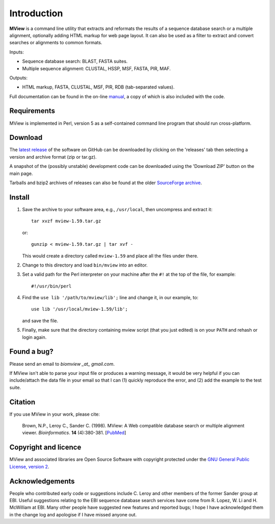 Introduction
============

**MView** is a command line utility that extracts and reformats the results of
a sequence database search or a multiple alignment, optionally adding HTML
markup for web page layout. It can also be used as a filter to extract and
convert searches or alignments to common formats.

Inputs:

- Sequence database search: BLAST, FASTA suites.
- Multiple sequence alignment: CLUSTAL, HSSP, MSF, FASTA, PIR, MAF.

Outputs:

- HTML markup, FASTA, CLUSTAL, MSF, PIR, RDB (tab-separated values).

Full documentation can be found in the on-line `manual`_, a copy of which is
also included with the code.

.. _manual:  https://desmid.github.io/mview/


Requirements
^^^^^^^^^^^^

MView is implemented in Perl, version 5 as a self-contained command line
program that should run cross-platform.


Download
^^^^^^^^

The `latest release`_ of the software on GitHub can be downloaded by clicking
on the 'releases' tab then selecting a version and archive format (zip or
tar.gz).

A snapshot of the (possibly unstable) development code can be downloaded using
the 'Download ZIP' button on the main page.

Tarballs and bzip2 archives of releases can also be found at the older
`SourceForge archive`_.

.. _latest release:       https://github.com/desmid/mview
.. _SourceForge archive:  http://sourceforge.net/projects/bio-mview/


Install
^^^^^^^

1. Save the archive to your software area, e.g., ``/usr/local``, then uncompress
   and extract it::
 
     tar xvzf mview-1.59.tar.gz

   or::

     gunzip < mview-1.59.tar.gz | tar xvf -

   This would create a directory called ``mview-1.59`` and place all the files
   under there.

2. Change to this directory and load ``bin/mview`` into an editor.

3. Set a valid path for the Perl interpreter on your machine after the ``#!``
   at the top of the file, for example::

     #!/usr/bin/perl

4. Find the ``use lib '/path/to/mview/lib';`` line and change it, in our
   example, to::

     use lib '/usr/local/mview-1.59/lib';

   and save the file.

5. Finally, make sure that the directory containing mview script (that you
   just edited) is on your ``PATH`` and rehash or login again.


Found a bug?
^^^^^^^^^^^^

Please send an email to *biomview _at_ gmail.com*.

If MView isn't able to parse your input file or produces a warning message, it
would be very helpful if you can include/attach the data file in your email so
that I can (1) quickly reproduce the error, and (2) add the example to the
test suite.


Citation
^^^^^^^^

If you use MView in your work, please cite:

    Brown, N.P., Leroy C., Sander C. (1998). MView: A Web compatible database
    search or multiple alignment viewer. *Bioinformatics*. **14** (4):380-381.
    [`PubMed <http://www.ncbi.nlm.nih.gov/pubmed/9632837?dopt=Abstract>`_]


Copyright and licence
^^^^^^^^^^^^^^^^^^^^^

MView and associated libraries are Open Source Software with copyright
protected under the `GNU General Public License, version 2`_.

.. _GNU General Public License, version 2: ../etc/Licence.html


Acknowledgements
^^^^^^^^^^^^^^^^

People who contributed early code or suggestions include C. Leroy and other
members of the former Sander group at EBI. Useful suggestions relating to the
EBI sequence database search services have come from R. Lopez, W. Li
and H. McWilliam at EBI. Many other people have suggested new features and
reported bugs; I hope I have acknowledged them in the change log and apologise
if I have missed anyone out.

.. END
